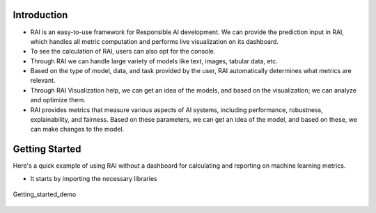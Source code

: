 .. _Getting Started:


================
**Introduction**
================


- RAI is an easy-to-use framework for Responsible AI development. We can provide the prediction input in RAI, which handles all metric computation and performs live visualization on its dashboard.
- To see the calculation of RAI, users can also opt for the console.
- Through RAI we can handle large variety of models like text, images, tabular data, etc.
- Based on the type of model, data, and task provided by the user, RAI automatically determines what metrics are relevant.
- Through RAI Visualization help, we can get an idea of the models, and based on the visualization; we can analyze and optimize them.
- RAI provides metrics that measure various aspects of AI systems, including performance, robustness, explainability, and fairness. Based on these parameters, we can get an idea of the model, and based on these, we can make changes to the model.


===================
**Getting Started**
===================

Here's a quick example of using RAI without a dashboard for calculating and reporting on machine learning metrics.

- It starts by importing the necessary libraries 




.. figure:: ../images/Getting_started.gif
   :align: center
   :scale: 50 %

   Getting_started_demo 
